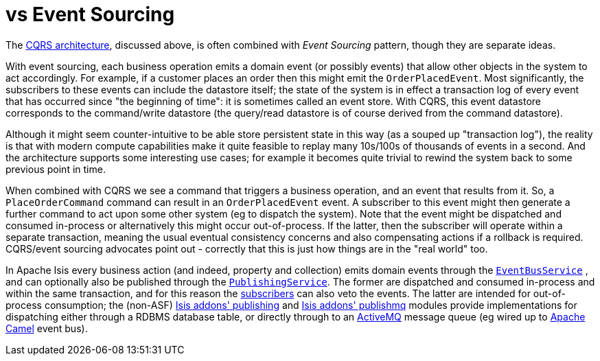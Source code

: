 [[_ug_core-concepts_principles_apache-isis-vs_event-sourcing]]
= vs Event Sourcing
:Notice: Licensed to the Apache Software Foundation (ASF) under one or more contributor license agreements. See the NOTICE file distributed with this work for additional information regarding copyright ownership. The ASF licenses this file to you under the Apache License, Version 2.0 (the "License"); you may not use this file except in compliance with the License. You may obtain a copy of the License at. http://www.apache.org/licenses/LICENSE-2.0 . Unless required by applicable law or agreed to in writing, software distributed under the License is distributed on an "AS IS" BASIS, WITHOUT WARRANTIES OR  CONDITIONS OF ANY KIND, either express or implied. See the License for the specific language governing permissions and limitations under the License.
:_basedir: ../
:_imagesdir: images/



The link:_ug_core-concepts_principles_apache-isis-vs_cqrs[CQRS architecture], discussed above, is often combined with _Event Sourcing_ pattern, though they are separate ideas.

With event sourcing, each business operation emits a domain event (or possibly events) that allow other objects in the system to act accordingly.  For example, if a customer places an order then this might emit the `OrderPlacedEvent`.  Most significantly, the subscribers to these events can include the datastore itself; the state of the system is in effect a transaction log of every event that has occurred since "the beginning of time": it is sometimes called an event store.   With CQRS, this event datastore corresponds to the command/write datastore (the query/read datastore is of course derived from the command datastore).

Although it might seem counter-intuitive to be able store persistent state in this way (as a souped up "transaction log"), the reality is that with modern compute capabilities make it quite feasible to replay many 10s/100s of thousands of events in a second.  And the architecture supports some interesting use cases; for example it becomes quite trivial to rewind the system back to some previous point in time.

When combined with CQRS we see a command that triggers a business operation, and an event that results from it.  So, a `PlaceOrderCommand` command can result in an `OrderPlacedEvent` event.  A subscriber to this event might then generate a further command to act upon some other system (eg to dispatch the system).  Note that the event might be dispatched and consumed in-process or alternatively this might occur out-of-process.  If the latter, then the subscriber will operate within a separate transaction, meaning the usual eventual consistency concerns and also compensating actions if a rollback is required.  CQRS/event sourcing advocates point out - correctly  that this is just how things are in the "real world" too.

In Apache Isis every business action (and indeed, property and collection) emits domain events through the xref:rg.adoc#_rg_services-api_manpage-EventBusService[`EventBusService`] , and can optionally also be published through the xref:rg.adoc#_rg_services-spi_manpage-PublishingService[`PublishingService`].  The former are dispatched and consumed in-process and within the same transaction, and for this reason the xref:rg.adoc#_rg_classes_super_manpage-AbstractSubscriber[subscribers] can also veto the events.  The latter are intended for out-of-process consumption; the (non-ASF) http://github.com/isisaddons/isis-module-publishing[Isis addons' publishing] and http://github.com/isisaddons/isis-module-publishmq[Isis addons' publishmq] modules provide implementations for dispatching either through a RDBMS database table, or directly through to an link:http://camel.apache.org[ActiveMQ] message queue (eg wired up to link:http://camel.apache.org[Apache Camel] event bus).


